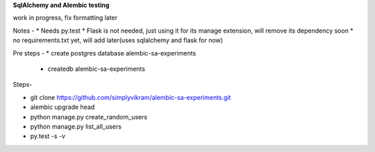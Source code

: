 
**SqlAlchemy and Alembic testing**

work in progress, fix formatting later

Notes -
* Needs py.test
* Flask is not needed, just using it for its manage extension, will remove its
dependency soon
* no requirements.txt yet, will add later(uses sqlalchemy and flask for now)


Pre steps -
* create postgres database alembic-sa-experiments
 * createdb alembic-sa-experiments


Steps-

* git clone https://github.com/simplyvikram/alembic-sa-experiments.git
* alembic upgrade head
* python manage.py create_random_users
* python manage.py list_all_users
* py.test -s -v
